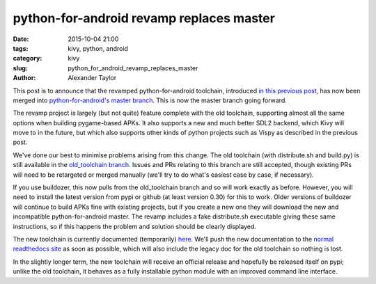 
python-for-android revamp replaces master
#########################################

:date: 2015-10-04 21:00
:tags: kivy, python, android
:category: kivy
:slug: python_for_android_revamp_replaces_master
:author: Alexander Taylor
         
This post is to announce that the revamped python-for-android
toolchain, introduced `in this previous post
<{filename}/180715-p4arevamp.rst>`__, has now been merged into
`python-for-android's master branch
<https://github.com/kivy/python-for-android>`__. This is now the
master branch going forward.

The revamp project is largely (but not quite) feature complete with
the old toolchain, supporting almost all the same options when
building pygame-based APKs. It also supports a new and much better
SDL2 backend, which Kivy will move to in the future, but which also
supports other kinds of python projects such as Vispy as described in
the previous post.

We've done our best to minimise problems arising from this change. The
old toolchain (with distribute.sh and build.py) is still available in
the `old_toolchain branch
<https://github.com/kivy/python-for-android/tree/old_toolchain>`__. Issues
and PRs relating to this branch are still accepted, though existing
PRs will need to be retargeted or merged manually (we'll try to do
what's easiest case by case, if necessary).

If you use buildozer, this now pulls from the old_toolchain branch and
so will work exactly as before. However, you will need to install the
latest version from pypi or github (at least version 0.30) for this to
work. Older versions of buildozer will continue to build APKs fine
with existing projects, but if you create a new one they will download
the new and incompatible python-for-android master. The revamp includes
a fake distribute.sh executable giving these same instructions, so if
this happens the problem and solution should be clearly displayed.

The new toolchain is currently documented (temporarily) `here
<http://inclem.net/files/p4a_revamp_doc/>`__. We'll push the new
documentation to the `normal readthedocs site
<http://python-for-android.rtfd.org>`_ as soon as possible, which
will also include the legacy doc for the old toolchain so nothing is
lost.

In the slightly longer term, the new toolchain will receive an
official release and hopefully be released itself on pypi; unlike the
old toolchain, it behaves as a fully installable python module with an
improved command line interface.

